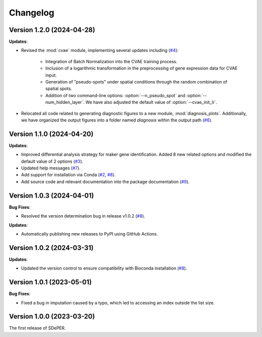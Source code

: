 Changelog
=========

Version 1.2.0 (2024-04-28)
--------------------------

**Updates**:

* Revised the :mod:`cvae` module, implementing several updates including (`#4 <https://github.com/az7jh2/SDePER/issues/4>`_):

   * Integration of Batch Normalization into the CVAE training process.
   * Inclusion of a logarithmic transformation in the preprocessing of gene expression data for CVAE input.
   * Generation of "pseudo-spots" under spatial conditions through the random combination of spatial spots.
   * Addition of two command-line options: :option:`--n_pseudo_spot` and :option:`--num_hidden_layer`. We have also adjusted the default value of :option:`--cvae_init_lr`.

* Relocated all code related to generating diagnostic figures to a new module, :mod:`diagnosis_plots`. Additionally, we have organized the output figures into a folder named `diagnosis` within the output path (`#6 <https://github.com/az7jh2/SDePER/issues/6>`_).


Version 1.1.0 (2024-04-20)
--------------------------

**Updates**:

* Improved differential analysis strategy for maker gene identification. Added 8 new related options and modified the default value of 2 options (`#3 <https://github.com/az7jh2/SDePER/issues/3>`_).

* Updated help messages (`#7 <https://github.com/az7jh2/SDePER/issues/7>`_).

* Add support for installation via Conda (`#2 <https://github.com/az7jh2/SDePER/issues/2>`_, `#8 <https://github.com/az7jh2/SDePER/issues/8>`_).

* Add source code and relevant documentation into the package documentation (`#9 <https://github.com/az7jh2/SDePER/issues/9>`_).



Version 1.0.3 (2024-04-01)
--------------------------

**Bug Fixes**:

* Resolved the version determination bug in release v1.0.2 (`#8 <https://github.com/az7jh2/SDePER/issues/8>`_).

**Updates**:

* Automatically publishing new releases to PyPI using GitHub Actions.



Version 1.0.2 (2024-03-31)
--------------------------

**Updates**:

* Updated the version control to ensure compatibility with Bioconda installation (`#8 <https://github.com/az7jh2/SDePER/issues/8>`_).



Version 1.0.1 (2023-05-01)
--------------------------

**Bug Fixes**:

* Fixed a bug in imputation caused by a typo, which led to accessing an index outside the list size.



Version 1.0.0 (2023-03-20)
--------------------------

The first release of SDePER.